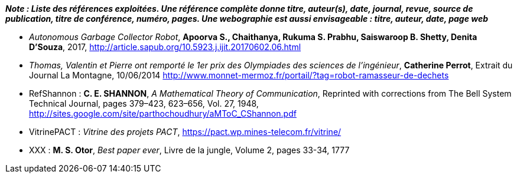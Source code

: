 
*_Note : Liste des références exploitées. Une référence complète
donne titre, auteur(s), date, journal, revue, source de publication,
titre de conférence, numéro, pages. Une webographie est aussi
envisageable : titre, auteur, date, page web_*

* [[AUTGCR]] _Autonomous Garbage Collector Robot_, *Apoorva S., Chaithanya, Rukuma S. Prabhu, Saiswaroop B. Shetty, Denita D’Souza*, 2017,
http://article.sapub.org/10.5923.j.ijit.20170602.06.html
* [[OLYMPSC]] _Thomas, Valentin et Pierre ont remporté le 1er prix des Olympiades des sciences de l’ingénieur_, *Catherine Perrot*, Extrait du Journal La Montagne, 10/06/2014
http://www.monnet-mermoz.fr/portail/?tag=robot-ramasseur-de-dechets

* [[RefShannon]]RefShannon : *C. E. SHANNON*, _A Mathematical Theory
of Communication_, Reprinted with corrections from The Bell System
Technical Journal, pages 379–423, 623–656, Vol. 27, 1948,
http://sites.google.com/site/parthochoudhury/aMToC_CShannon.pdf
* [[VitrinePACT]]VitrinePACT : _Vitrine des projets PACT_,
https://pact.wp.mines-telecom.fr/vitrine/
* [[TOTO]]XXX : *M. S. Otor*, _Best paper ever_, Livre de la jungle,
Volume 2, pages 33-34, 1777
